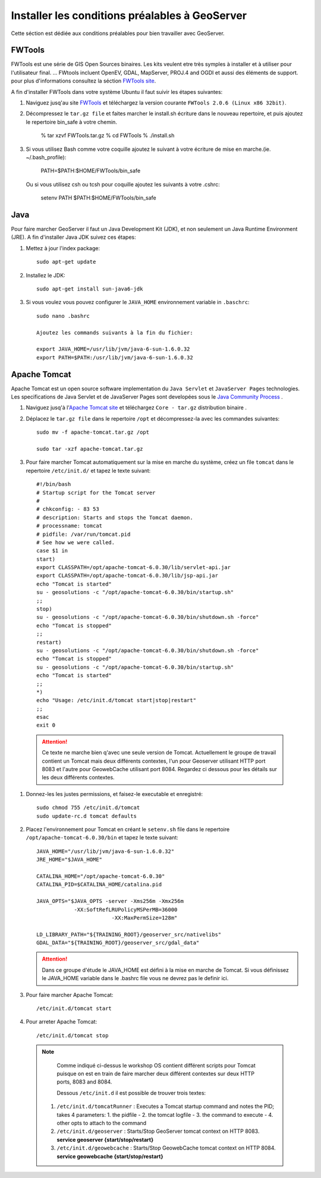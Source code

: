 .. module:: geoserver.gs_prerequisites

.. _geoserver.gs_prerequisites:


Installer les conditions préalables à GeoServer 
------------------------------------------------

Cette séction est dédiée aux conditions préalables pour bien travailler avec GeoServer.

FWTools
^^^^^^^

FWTools est une série de GIS Open Sources binaires. Les kits veulent etre très symples à installer et à utiliser pour l'utilisateur final. ... FWtools incluent OpenEV, GDAL, MapServer, PROJ.4 and OGDI et aussi des éléments de  support. pour plus d'informations consultez la séction `FWTools site <http://fwtools.maptools.org/>`_. 

A fin d'installer FWTools dans votre système Ubuntu il faut suivir les étapes suivantes:

#. Naviguez jusq'au site `FWTools <http://fwtools.maptools.org/>`_ et téléchargez la version courante ``FWTools 2.0.6 (Linux x86 32bit)``.

#. Décompressez le ``tar.gz file`` et faites marcher le install.sh écriture dans le nouveau repertoire, et puis ajoutez le repertoire bin_safe à votre chemin. 


	% tar xzvf FWTools.tar.gz
	% cd FWTools
	% ./install.sh

#. Si vous utilisez Bash comme votre coquille ajoutez le suivant à votre écriture de mise en marche.(ie. ~/.bash_profile):

	PATH=$PATH:$HOME/FWTools/bin_safe

   Ou si vous utilisez csh ou tcsh pour coquille ajoutez les suivants à votre .cshrc:    

	setenv PATH $PATH:$HOME/FWTools/bin_safe

Java
^^^^

Pour faire marcher GeoServer il faut un Java Development Kit (JDK), et non seulement un Java Runtime Environment (JRE). A fin d'installer Java JDK suivez ces étapes:

#. Mettez à jour l'index package:: 


            sudo apt-get update

#. Installez le JDK::

            sudo apt-get install sun-java6-jdk

#. Si vous voulez vous pouvez configurer le ``JAVA_HOME`` environnement variable in ``.baschrc``::

            sudo nano .bashrc    

            Ajoutez les commands suivants à la fin du fichier:
            
            export JAVA_HOME=/usr/lib/jvm/java-6-sun-1.6.0.32
            export PATH=$PATH:/usr/lib/jvm/java-6-sun-1.6.0.32

Apache Tomcat
^^^^^^^^^^^^^

Apache Tomcat est un open source software implementation du ``Java Servlet`` et ``JavaServer Pages`` technologies. Les specifications de Java Servlet et de JavaServer Pages  sont developées sous le `Java Community Process <http://jcp.org/en/introduction/overview>`_  .

#. Naviguez jusq'à l'`Apache Tomcat site <http://tomcat.apache.org/download-60.cgi>`_ et téléchargez ``Core - tar.gz`` distribution binaire .

#. Déplacez le ``tar.gz file`` dans le repertoire ``/opt`` et décompressez-la avec les commandes suivantes:: 

	sudo mv -f apache-tomcat.tar.gz /opt

	sudo tar -xzf apache-tomcat.tar.gz

#. Pour faire marcher Tomcat automatiquement sur la mise en marche du système, créez un file ``tomcat`` dans  le repertoire ``/etc/init.d/`` et tapez le texte suivant::

      #!/bin/bash
      # Startup script for the Tomcat server
      #
      # chkconfig: - 83 53
      # description: Starts and stops the Tomcat daemon.
      # processname: tomcat
      # pidfile: /var/run/tomcat.pid
      # See how we were called.
      case $1 in
      start)
      export CLASSPATH=/opt/apache-tomcat-6.0.30/lib/servlet-api.jar
      export CLASSPATH=/opt/apache-tomcat-6.0.30/lib/jsp-api.jar
      echo "Tomcat is started"
      su - geosolutions -c "/opt/apache-tomcat-6.0.30/bin/startup.sh"
      ;;
      stop)
      su - geosolutions -c "/opt/apache-tomcat-6.0.30/bin/shutdown.sh -force"
      echo "Tomcat is stopped"
      ;;
      restart)
      su - geosolutions -c "/opt/apache-tomcat-6.0.30/bin/shutdown.sh -force"
      echo "Tomcat is stopped"
      su - geosolutions -c "/opt/apache-tomcat-6.0.30/bin/startup.sh"
      echo "Tomcat is started"
      ;;
      *)
      echo "Usage: /etc/init.d/tomcat start|stop|restart"
      ;;
      esac
      exit 0


  .. Attention:: Ce texte ne marche bien q'avec une seule version de Tomcat. Actuellement le groupe de travail contient un Tomcat mais deux différents contextes, l'un pour Geoserver utilisant HTTP port 8083 et l'autre pour GeowebCache utilisant port 8084. Regardez ci dessous pour les détails sur les deux différents contextes. 

#. Donnez-les les justes permissions, et faisez-le executable et enregistré::

	sudo chmod 755 /etc/init.d/tomcat
	sudo update-rc.d tomcat defaults 
	
#. Placez l'environnement pour Tomcat en créant le ``setenv.sh`` file dans le repertoire ``/opt/apache-tomcat-6.0.30/bin`` et tapez le texte suivant:: 

	JAVA_HOME="/usr/lib/jvm/java-6-sun-1.6.0.32"
	JRE_HOME="$JAVA_HOME"

	CATALINA_HOME="/opt/apache-tomcat-6.0.30"
	CATALINA_PID=$CATALINA_HOME/catalina.pid

	JAVA_OPTS="$JAVA_OPTS -server -Xms256m -Xmx256m 
	            -XX:SoftRefLRUPolicyMSPerMB=36000
				-XX:MaxPermSize=128m"

	LD_LIBRARY_PATH="${TRAINING_ROOT}/geoserver_src/nativelibs"
	GDAL_DATA="${TRAINING_ROOT}/geoserver_src/gdal_data"

   .. Attention:: Dans ce groupe d'étude le JAVA_HOME est défini à la mise en marche de Tomcat. Si vous définissez le JAVA_HOME variable dans le .bashrc file vous ne devrez pas le definir ici. 
				
#. Pour faire marcher Apache Tomcat::

	/etc/init.d/tomcat start

#. Pour arreter Apache Tomcat::

	/etc/init.d/tomcat stop

  .. note::
    
	Comme indiqué ci-dessus le workshop OS contient différent scripts pour Tomcat puisque on est en train de faire marcher deux différent contextes sur deux HTTP ports, 8083 and 8084.
	
	Dessous ``/etc/init.d`` il est possible de trouver trois textes:
   
   #. ``/etc/init.d/tomcatRunner`` : Executes a Tomcat startup command and notes the PID; takes 4 parameters: 1. the pidfile - 2. the tomcat logfile - 3. the command to execute - 4. other opts to attach to the command
   #. ``/etc/init.d/geoserver`` : Starts/Stop GeoServer tomcat context on HTTP 8083. **service geoserver {start/stop/restart}**
   #. ``/etc/init.d/geowebcache`` : Starts/Stop GeowebCache tomcat context on HTTP 8084. **service geowebcache {start/stop/restart}**



 
